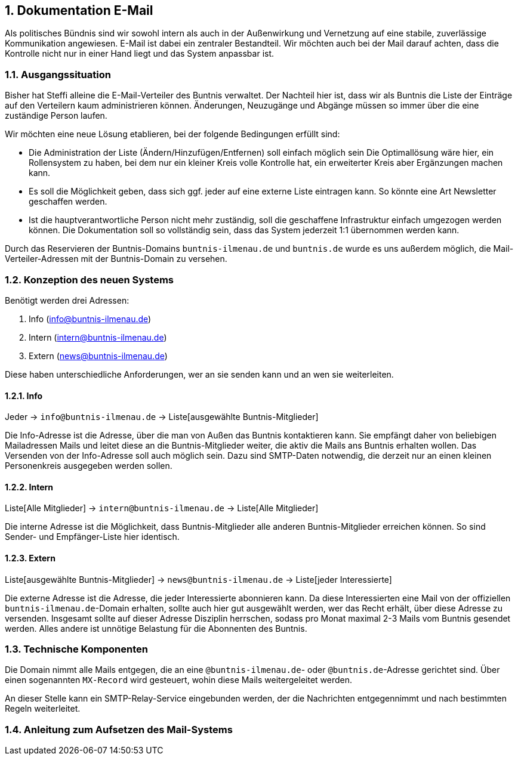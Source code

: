 :sectnums:
== Dokumentation E-Mail

Als politisches Bündnis sind wir sowohl intern als auch in der Außenwirkung und Vernetzung auf eine stabile, zuverlässige Kommunikation angewiesen.
E-Mail ist dabei ein zentraler Bestandteil.
Wir möchten auch bei der Mail darauf achten, dass die Kontrolle nicht nur in einer Hand liegt und das System anpassbar ist.

=== Ausgangssituation

Bisher hat Steffi alleine die E-Mail-Verteiler des Buntnis verwaltet.
Der Nachteil hier ist, dass wir als Buntnis die Liste der Einträge auf den Verteilern kaum administrieren können.
Änderungen, Neuzugänge und Abgänge müssen so immer über die eine zuständige Person laufen.

Wir möchten eine neue Lösung etablieren, bei der folgende Bedingungen erfüllt sind:

* Die Administration der Liste (Ändern/Hinzufügen/Entfernen) soll einfach möglich sein
Die Optimallösung wäre hier, ein Rollensystem zu haben, bei dem nur ein kleiner Kreis volle Kontrolle hat, ein erweiterter Kreis aber Ergänzungen machen kann.
* Es soll die Möglichkeit geben, dass sich ggf. jeder auf eine externe Liste eintragen kann.
So könnte eine Art Newsletter geschaffen werden.
* Ist die hauptverantwortliche Person nicht mehr zuständig, soll die geschaffene Infrastruktur einfach umgezogen werden können.
Die Dokumentation soll so vollständig sein, dass das System jederzeit 1:1 übernommen werden kann.

Durch das Reservieren der Buntnis-Domains `buntnis-ilmenau.de` und `buntnis.de` wurde es uns außerdem möglich, die Mail-Verteiler-Adressen mit der Buntnis-Domain zu versehen.

=== Konzeption des neuen Systems

Benötigt werden drei Adressen:

. Info (info@buntnis-ilmenau.de)
. Intern (intern@buntnis-ilmenau.de)
. Extern (news@buntnis-ilmenau.de)

Diese haben unterschiedliche Anforderungen, wer an sie senden kann und an wen sie weiterleiten.

==== Info

Jeder -> `info@buntnis-ilmenau.de` -> Liste[ausgewählte Buntnis-Mitglieder]

Die Info-Adresse ist die Adresse, über die man von Außen das Buntnis kontaktieren kann.
Sie empfängt daher von beliebigen Mailadressen Mails und leitet diese an die Buntnis-Mitglieder weiter, die aktiv die Mails ans Buntnis erhalten wollen.
Das Versenden von der Info-Adresse soll auch möglich sein.
Dazu sind SMTP-Daten notwendig, die derzeit nur an einen kleinen Personenkreis ausgegeben werden sollen.

==== Intern

Liste[Alle Mitglieder] -> `intern@buntnis-ilmenau.de` -> Liste[Alle Mitglieder]

Die interne Adresse ist die Möglichkeit, dass Buntnis-Mitglieder alle anderen Buntnis-Mitglieder erreichen können.
So sind Sender- und Empfänger-Liste hier identisch.

==== Extern

Liste[ausgewählte Buntnis-Mitglieder] -> `news@buntnis-ilmenau.de` -> Liste[jeder Interessierte]

Die externe Adresse ist die Adresse, die jeder Interessierte abonnieren kann.
Da diese Interessierten eine Mail von der offiziellen `buntnis-ilmenau.de`-Domain erhalten, sollte auch hier gut ausgewählt werden, wer das Recht erhält, über diese Adresse zu versenden.
Insgesamt sollte auf dieser Adresse Disziplin herrschen, sodass pro Monat maximal 2-3 Mails vom Buntnis gesendet werden.
Alles andere ist unnötige Belastung für die Abonnenten des Buntnis.

=== Technische Komponenten

Die Domain nimmt alle Mails entgegen, die an eine `@buntnis-ilmenau.de`- oder `@buntnis.de`-Adresse gerichtet sind.
Über einen sogenannten `MX-Record` wird gesteuert, wohin diese Mails weitergeleitet werden.

An dieser Stelle kann ein SMTP-Relay-Service eingebunden werden, der die Nachrichten entgegennimmt und nach bestimmten Regeln weiterleitet.

=== Anleitung zum Aufsetzen des Mail-Systems
